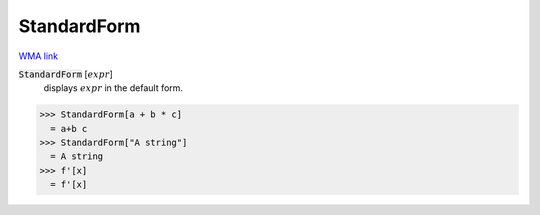 StandardForm
============

`WMA link <https://reference.wolfram.com/language/ref/StandardForm.html>`_


:code:`StandardForm` [:math:`expr`]
    displays :math:`expr` in the default form.





>>> StandardForm[a + b * c]
  = a+b c
>>> StandardForm["A string"]
  = A string
>>> f'[x]
  = f'[x]
